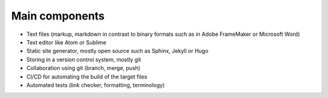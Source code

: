 
Main components
===============

* Text files (markup, markdown in contrast to binary formats such as in Adobe FrameMaker or Microsoft Word)
* Text editor like Atom or Sublime
* Static site generator, mostly open source such as Sphinx, Jekyll or Hugo 
* Storing in a version control system, mostly git
* Collaboration using git (branch, merge, push)
* CI/CD for automating the build of the target files
* Automated tests (link checker, formatting, terminology)
